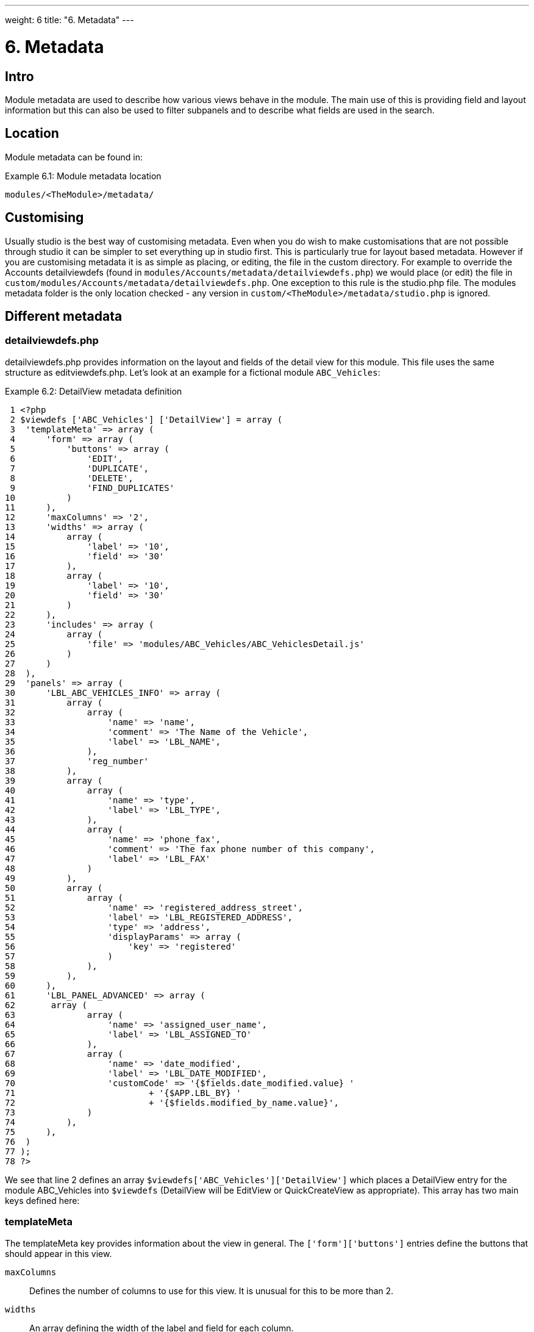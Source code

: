
---
weight: 6
title: "6. Metadata"
---

= 6. Metadata

== Intro

Module metadata are used to describe how various views behave in the
module. The main use of this is providing field and layout information
but this can also be used to filter subpanels and to describe what
fields are used in the search.

== Location

Module metadata can be found in:

.Example 6.1: Module metadata location
[source,php]
modules/<TheModule>/metadata/

== Customising

Usually studio is the best way of customising metadata. Even when you do
wish to make customisations that are not possible through studio it can
be simpler to set everything up in studio first. This is particularly
true for layout based metadata. However if you are customising metadata
it is as simple as placing, or editing, the file in the custom
directory. For example to override the Accounts detailviewdefs (found in
`modules/Accounts/metadata/detailviewdefs.php`) we would place (or edit)
the file in `custom/modules/Accounts/metadata/detailviewdefs.php`. One
exception to this rule is the studio.php file. The modules metadata
folder is the only location checked - any version in
`custom/<TheModule>/metadata/studio.php` is ignored.

== Different metadata

=== detailviewdefs.php

detailviewdefs.php provides information on the layout and fields of the
detail view for this module. This file uses the same structure as
editviewdefs.php. Let’s look at an example for a fictional module
`ABC_Vehicles`:

.Example 6.2: DetailView metadata definition
[source,php]
 1 <?php
 2 $viewdefs ['ABC_Vehicles'] ['DetailView'] = array (
 3  'templateMeta' => array (
 4      'form' => array (
 5          'buttons' => array (
 6              'EDIT',
 7              'DUPLICATE',
 8              'DELETE',
 9              'FIND_DUPLICATES'
10          )
11      ),
12      'maxColumns' => '2',
13      'widths' => array (
14          array (
15              'label' => '10',
16              'field' => '30'
17          ),
18          array (
19              'label' => '10',
20              'field' => '30'
21          )
22      ),
23      'includes' => array (
24          array (
25              'file' => 'modules/ABC_Vehicles/ABC_VehiclesDetail.js'
26          )
27      )
28  ),
29  'panels' => array (
30      'LBL_ABC_VEHICLES_INFO' => array (
31          array (
32              array (
33                  'name' => 'name',
34                  'comment' => 'The Name of the Vehicle',
35                  'label' => 'LBL_NAME',
36              ),
37              'reg_number'
38          ),
39          array (
40              array (
41                  'name' => 'type',
42                  'label' => 'LBL_TYPE',
43              ),
44              array (
45                  'name' => 'phone_fax',
46                  'comment' => 'The fax phone number of this company',
47                  'label' => 'LBL_FAX'
48              )
49          ),
50          array (
51              array (
52                  'name' => 'registered_address_street',
53                  'label' => 'LBL_REGISTERED_ADDRESS',
54                  'type' => 'address',
55                  'displayParams' => array (
56                      'key' => 'registered'
57                  )
58              ),
59          ),
60      ),
61      'LBL_PANEL_ADVANCED' => array (
62       array (
63              array (
64                  'name' => 'assigned_user_name',
65                  'label' => 'LBL_ASSIGNED_TO'
66              ),
67              array (
68                  'name' => 'date_modified',
69                  'label' => 'LBL_DATE_MODIFIED',
70                  'customCode' => '{$fields.date_modified.value} '
71                          + '{$APP.LBL_BY} '
72                          + '{$fields.modified_by_name.value}',
73              )
74          ),
75      ),
76  )
77 );
78 ?>



We see that line 2 defines an array
`$viewdefs['ABC_Vehicles']['DetailView']` which places a DetailView
entry for the module ABC_Vehicles into `$viewdefs` (DetailView will be
EditView or QuickCreateView as appropriate). This array has two main
keys defined here:

=== templateMeta
The templateMeta key provides information about the view in general. The
`['form']['buttons']` entries define the buttons that should appear in
this view.

`maxColumns`::
  Defines the number of columns to use for this view. It is unusual for
  this to be more than 2.
`widths`::
  An array defining the width of the label and field for each column.
`includes`::
  An array of additional JavaScript files to include. This is useful for
  adding custom JavaScript behaviour to the page.

=== panels
The panels entry defines the actual layout of the Detail (or Edit) view.
Each entry is a new panel in the view with the key being the label for
that panel. We can see in our example that we have 2 panels. One uses
the label defined by the language string `LBL_ABC_VEHICLES_INFO`, the
other uses `LBL_PANEL_ADVANCED`.

Each panel has an array entry for each row, with each array containing
an entry for each column. For example we can see that the first row has
the following definition:

.Example 6.3: DetailView metadata row definition
[source,php]
31 array(
32  array (
33      'name' => 'name',
34      'comment' => 'The Name of the Vehicle',
35      'label' => 'LBL_NAME',
36  ),
37  'reg_number',
38 ),



This has an array definition for the first row, first column and a
string definition for the first row, second column. The string
definition is very straightforward and simply displays the detail (or
edit, as appropriate) view for that field. It will use the default
label, type, etc. In our example we are displaying the field named
`reg_number`.

The array definition for the first row, first column is a little more
complex. Each array definition must have a `name` value. In our example
we are displaying the `name` field. However we also supply some other
values. Values most commonly used are:

`comment`::
  Used to note the purpose of the field.
`label`::
  The language key for this label. If the language key is not recognised
  then this value will be used instead (see the
  link:../language-strings#language-chapter[chapter on language]).
`displayParams`::
  An array used to pass extra arguments for the field display. For the
  options and how they are used you can have a look into the appropriate
  field type in `include/SugarFields/Fields` or
  `custom/include/SugarFields/Fields`. An example is setting the size of
  a textarea:

.Example 6.4: DetailView metadata displayParams
[source,php]
1 'displayParams' => array(
2     'rows' => 2,
3     'cols' => 30,
4 ),



`customCode`::
  Allows supplying custom smarty code to be used for the display. The
  code here can include any valid smarty code and this will also have
  access to the current fields in this view via `$fields`. An example of
  outputing the ID field would be `{$fields.id.value}`. Additionally the
  module labels and app labels can be accessed via `$MOD` and `$APP`
  respectively. Finally you can use `@@FIELD@@` to output the value of
  the field that would have been used. For example
  `{if $someCondition}@@FIELD@@{/if}` will conditionally show the field.

=== editviewdefs.php

`editviewdefs.php` provides information on the layout and fields of the
edit view for this module. This file uses the same structure as
detailviewdefs.php. Please see the information on detailviewdefs.php.

=== listviewdefs.php

The `listviewdefs.php` file for a module defines what fields the list
view for that module will display. Let’s take a look at an example:

.Example 6.5: ListView metadata definition
[source,php]
 1 $listViewDefs ['AOR_Reports'] =
 2 array (
 3   'NAME' =>
 4   array (
 5     'width' => '15%',
 6     'label' => 'LBL_NAME',
 7     'default' => true,
 8     'link' => true,
 9   ),
10   'REPORT_MODULE' =>
11   array (
12     'type' => 'enum',
13     'default' => true,
14     'studio' => 'visible',
15     'label' => 'LBL_REPORT_MODULE',
16     'width' => '15%',
17   ),
18   'ASSIGNED_USER_NAME' =>
19   array (
20     'width' => '15%',
21     'label' => 'LBL_ASSIGNED_TO_NAME',
22     'module' => 'Employees',
23     'id' => 'ASSIGNED_USER_ID',
24     'default' => true,
25   ),
26   'DATE_ENTERED' =>
27   array (
28     'type' => 'datetime',
29     'label' => 'LBL_DATE_ENTERED',
30     'width' => '15%',
31     'default' => true,
32   ),
33   'DATE_MODIFIED' =>
34   array (
35     'type' => 'datetime',
36     'label' => 'LBL_DATE_MODIFIED',
37     'width' => '15%',
38     'default' => true,
39   ),
40 );



To define the list view defs we simply add a key to the `$listViewDefs`
array. In this case we add an entry for `AOR_Reports` This array
contains an entry for each field that we wish to show in the list view
and is keyed by the upper case name of the field. For example, the
`REPORT_MODULE` key refers to the `report_module` field of AOR_Reports.

`type`::
  The type of the field. This can be used to override how a field is
  displayed.
`default`::
  Whether this field should be shown in the list view by default. If
  false then the field will appear in the available columns list in
  studio.
`studio`::
  Whether or not this field should be displayed in studio. This can be
  useful to ensure that a critical field is not removed.
`label`::
  The label to be used for this field. If this is not supplied then the
  default label for that field will be used.
`width`::
  The width of the field in the list view. Note that, although this is
  usually given as a percentage it is treated as a proportion. The
  example above has five columns with a width of `15%` but these will
  actually be `20%` since this is a ratio.

=== popupdefs.php

popupdefs.php provides information on the layout, fields and search
options of the module popup that is usually used when selecting a
related record.

Let’s look at the default popupdefs.php for the Accounts module:

.Example 6.6: PopupView metadata definition
[source,php]
 1 $popupMeta = array(
 2  'moduleMain' => 'Case',
 3  'varName' => 'CASE',
 4  'className' => 'aCase',
 5  'orderBy' => 'name',
 6  'whereClauses' =>
 7      array('name' => 'cases.name',
 8              'case_number' => 'cases.case_number',
 9              'account_name' => 'accounts.name'),
10  'listviewdefs' => array(
11      'CASE_NUMBER' => array(
12          'width' => '5',
13          'label' => 'LBL_LIST_NUMBER',
14          'default' => true),
15      'NAME' => array(
16          'width' => '35',
17          'label' => 'LBL_LIST_SUBJECT',
18          'link' => true,
19          'default' => true),
20      'ACCOUNT_NAME' => array(
21          'width' => '25',
22          'label' => 'LBL_LIST_ACCOUNT_NAME',
23          'module' => 'Accounts',
24          'id' => 'ACCOUNT_ID',
25          'link' => true,
26          'default' => true,
27          'ACLTag' => 'ACCOUNT',
28          'related_fields' => array('account_id')),
29      'PRIORITY' => array(
30          'width' => '8',
31          'label' => 'LBL_LIST_PRIORITY',
32          'default' => true),
33      'STATUS' => array(
34          'width' => '8',
35          'label' => 'LBL_LIST_STATUS',
36          'default' => true),
37      'ASSIGNED_USER_NAME' => array(
38          'width' => '2',
39          'label' => 'LBL_LIST_ASSIGNED_USER',
40          'default' => true,
41         ),
42      ),
43  'searchdefs'   => array(
44      'case_number',
45      'name',
46      array(
47          'name' => 'account_name',
48          'displayParams' => array(
49              'hideButtons'=>'true',
50              'size'=>30,
51              'class'=>'sqsEnabled sqsNoAutofill'
52          )
53      ),
54      'priority',
55      'status',
56      array(
57          'name' => 'assigned_user_id',
58          'type' => 'enum',
59          'label' => 'LBL_ASSIGNED_TO',
60          'function' => array(
61              'name' => 'get_user_array',
62              'params' => array(false))
63          ),
64    )
65 );



The popupdefs.php specifies a `$popupMeta` array with the following
keys:

`moduleMain`::
  The module that will be displayed by this popup.
`varName`::
  The variable name used to store the search preferences etc. This will
  usually simply the upper case module name.
`className`::
  The class name of the SugarBean for this module. If this is not
  supplied then `moduleMain` will be used. This is only really required
  for classes where the class name and module name differ (such as
  Cases).
`orderBy`::
  The default field the list of records will be sorted by.
`whereClauses`::
  Legacy option. This is only used as a fallback when there are no
  searchdefs. Defines the names of fields to allow searching for and
  their database representation.
`listviewdefs`::
  The list of fields displayed in the popup list view. See
  `listviewdefs.php`.
`searchdefs`::
  An array of the fields that should be available for searching in the
  popup. See the individual search defs in the searchdefs.php section
  (for example the `basic_search` array).

=== quickcreatedefs.php

`quickcreatedefs.php` provides information on the layout and fields of
the quick create view for this module (this is the view that appears
when creating a record from a subpanel). This file uses the same
structure as `detailviewdefs.php`. Please see the information on
`detailviewdefs.php`.

=== searchdefs.php

The search defs of a module define how searching in that module looks
and behaves.

Let’s look at an example.

.Example 6.7: Search View metadata definition
[source,php]
  1 $searchdefs ['Accounts'] = array (
  2     'templateMeta' => array (
  3         'maxColumns' => '3',
  4         'maxColumnsBasic' => '4',
  5         'widths' => array (
  6             'label' => '10',
  7             'field' => '30'
  8         )
  9     ),
 10     'layout' => array (
 11         'basic_search' => array (
 12             'name' => array (
 13                 'name' => 'name',
 14                 'default' => true,
 15                 'width' => '10%'
 16             ),
 17             'current_user_only' => array (
 18                 'name' => 'current_user_only',
 19                 'label' => 'LBL_CURRENT_USER_FILTER',
 20                 'type' => 'bool',
 21                 'default' => true,
 22                 'width' => '10%'
 23             )
 24         )
 25         ,
 26         'advanced_search' => array (
 27             'name' => array (
 28                 'name' => 'name',
 29                 'default' => true,
 30                 'width' => '10%'
 31             ),
 32             'website' => array (
 33                 'name' => 'website',
 34                 'default' => true,
 35                 'width' => '10%'
 36             ),
 37             'phone' => array (
 38                 'name' => 'phone',
 39                 'label' => 'LBL_ANY_PHONE',
 40                 'type' => 'name',
 41                 'default' => true,
 42                 'width' => '10%'
 43             ),
 44             'email' => array (
 45                 'name' => 'email',
 46                 'label' => 'LBL_ANY_EMAIL',
 47                 'type' => 'name',
 48                 'default' => true,
 49                 'width' => '10%'
 50             ),
 51             'address_street' => array (
 52                 'name' => 'address_street',
 53                 'label' => 'LBL_ANY_ADDRESS',
 54                 'type' => 'name',
 55                 'default' => true,
 56                 'width' => '10%'
 57             ),
 58             'address_city' => array (
 59                 'name' => 'address_city',
 60                 'label' => 'LBL_CITY',
 61                 'type' => 'name',
 62                 'default' => true,
 63                 'width' => '10%'
 64             ),
 65             'address_state' => array (
 66                 'name' => 'address_state',
 67                 'label' => 'LBL_STATE',
 68                 'type' => 'name',
 69                 'default' => true,
 70                 'width' => '10%'
 71             ),
 72             'address_postalcode' => array (
 73                 'name' => 'address_postalcode',
 74                 'label' => 'LBL_POSTAL_CODE',
 75                 'type' => 'name',
 76                 'default' => true,
 77                 'width' => '10%'
 78             ),
 79             'billing_address_country' => array (
 80                 'name' => 'billing_address_country',
 81                 'label' => 'LBL_COUNTRY',
 82                 'type' => 'name',
 83                 'options' => 'countries_dom',
 84                 'default' => true,
 85                 'width' => '10%'
 86             ),
 87             'account_type' => array (
 88                 'name' => 'account_type',
 89                 'default' => true,
 90                 'width' => '10%'
 91             ),
 92             'industry' => array (
 93                 'name' => 'industry',
 94                 'default' => true,
 95                 'width' => '10%'
 96             ),
 97             'assigned_user_id' => array (
 98                 'name' => 'assigned_user_id',
 99                 'type' => 'enum',
100                 'label' => 'LBL_ASSIGNED_TO',
101                 'function' => array (
102                     'name' => 'get_user_array',
103                     'params' => array (
104                             0 => false
105                     )
106                 ),
107                 'default' => true,
108                 'width' => '10%'
109             )
110         )
111     )
112 );



Here we setup a new array for `Accounts` in the `$searchdefs` array.
This has two keys:

`templateMeta` ::
The `templateMeta` key controls the basic look of the search forms. Here
we define some overall layout info such as the maximum columns (3) and
the maximum number of columns for the basic search (4). Finally we set
the widths for the search fields and their labels.

`layout` ::
The `layout` key contains the layout definitions for the basic search
and advanced search. This is simply a list of array definition of the
fields. See the section on listviewdefs.php for a description of some of
the options.

=== subpaneldefs.php

The subpaneldefs.php file provides definitions for the subpanels that
appear in the detail view of a module. Let’s look at an example:

.Example 6.8: Subpanel metadata definition
[source,php]
 1 $layout_defs['AOS_Quotes'] = array (
 2  'subpanel_setup' => array (
 3      'aos_quotes_aos_contracts' => array (
 4          'order' => 100,
 5          'module' => 'AOS_Contracts',
 6          'subpanel_name' => 'default',
 7          'sort_order' => 'asc',
 8          'sort_by' => 'id',
 9          'title_key' => 'AOS_Contracts',
10          'get_subpanel_data' => 'aos_quotes_aos_contracts',
11          'top_buttons' => array (
12              0 => array (
13                  'widget_class' => 'SubPanelTopCreateButton'
14              ),
15              1 => array (
16                  'widget_class' => 'SubPanelTopSelectButton',
17                  'popup_module' => 'AOS_Contracts',
18                  'mode' => 'MultiSelect'
19              )
20          )
21      ),
22      'aos_quotes_aos_invoices' => array (
23          'order' => 100,
24          'module' => 'AOS_Invoices',
25          'subpanel_name' => 'default',
26          'sort_order' => 'asc',
27          'sort_by' => 'id',
28          'title_key' => 'AOS_Invoices',
29          'get_subpanel_data' => 'aos_quotes_aos_invoices',
30          'top_buttons' => array (
31              0 => array (
32                  'widget_class' => 'SubPanelTopCreateButton'
33              ),
34              1 => array (
35                  'widget_class' => 'SubPanelTopSelectButton',
36                  'popup_module' => 'AOS_Invoices',
37                  'mode' => 'MultiSelect'
38              )
39          )
40      ),
41      'aos_quotes_project' => array (
42          'order' => 100,
43          'module' => 'Project',
44          'subpanel_name' => 'default',
45          'sort_order' => 'asc',
46          'sort_by' => 'id',
47          'title_key' => 'Project',
48          'get_subpanel_data' => 'aos_quotes_project',
49          'top_buttons' => array (
50              0 => array (
51                  'widget_class' => 'SubPanelTopCreateButton'
52              ),
53              1 => array (
54                  'widget_class' => 'SubPanelTopSelectButton',
55                  'popup_module' => 'Accounts',
56                  'mode' => 'MultiSelect'
57              )
58          )
59      )
60  )
61 );



In the example above we set up a definition for a module (in this case
`AOS_Quotes`) in the `$layout_defs` array. This has a single key
`subpanel_setup` which is an array of each of the subpanel definitions
keyed by a name. This name should be something recognisable. In the case
above it is the name of the link field displayed by the subpanel. The
entry for each subpanel usually has the following defined:

`order`::
  A number used for sorting the subpanels. The values themselves are
  arbitrary and are only used relative to other subpanels.
`module`::
  The module which will be displayed by this subpanel. For example the
  `aos_quotes_project` def in the example above will display a list of
  `Project` records.
`subpanel_name`::
  The subpanel from the displayed module which will be used. See the
  subpanels section of this chapter.
`sort_by`::
  The field to sort the records on.
`sort_order`::
  The order in which to sort the `sort_by` field. `asc` for ascending
  `desc` for descending.
`title_key`::
  The language key to be used for the label of this subpanel.
`get_subpanel_data`::
  Used to specify where to retrieve the subpanel records. Usually this
  is just a link name for the current module. In this case the related
  records will be displayed in the subpanel. However, for more complex
  links, it is possible to specify a function to call. When specifying a
  function you should ensure that the `get_subpanel_data` entry is in
  the form `function:theFunctionName`. Additionally you can specify the
  location of the function and any additional parameters that are needed
  by using the `function_parameters` key. An example of a subpanel which
  uses a function can be found in link:../appendix-a---code-examples#appendix-a[Appendix
  A].
`function_parameters`::
  Specifies the parameters for a subpanel which gets it’s information
  from a function (see +
  `get_subpanel_data`). This is an array which allows specifying where
  the function is by using the `import_function_file` key (if this is
  absent but `get_subpanel_data` defines a function then the function
  will be called on the bean for the parent of the subpanel).
  Additionally this array will be passed as an argument to the function
  defined in `get_subpanel_data` which allows passing in arguments to
  the function.
`generate_select`::
  For function subpanels (see `get_subpanel_data`) whether or not the
  function will return an array representing the query to be used (for
  `generate_select = true`) or whether it will simply return the query
  to be used as a string.
`get_distinct_data`::
  Whether or not to only return distinct rows. Relationships do not
  allow linking two records more than once therefore this only really
  applies if the subpanel source is a function. See +
  `get_subpanel_data` for information on function subpanel sources.
`top_buttons`::
  Allows defining the buttons to appear on the subpanel. This is simply
  an array of the button definitions. These definitions have, at least,
  the `widget_class` defined which decides the button class to use in
  `include/generic/SugarWidgets`. Depending on the button this array may
  also be used to pass in extra arguments to the widget class.

=== subpanels

Inside the metadata folder is the `subpanels` folder. This allows
creating different subpanel layouts for different parent modules. For
example, the Contacts module will display differently in the subpanel on
an account than it will in the subpanel of a case. The files inside the
`subpanels` folder can be named anything. All that matters is that it
can be referenced in the `subpanel_name` of the `subpaneldefs.php` of
the parent module. The usual subpanel file is simply called
`default.php`. Let’s look at the
`modules/Accounts/metadata/subpanels/default.php` file:

.Example 6.8: Module Subpanels definition
[source,php]
 1 $subpanel_layout = array(
 2  'top_buttons' => array(
 3      array(
 4          'widget_class' => 'SubPanelTopCreateButton'
 5      ),
 6      array(
 7          'widget_class' => 'SubPanelTopSelectButton', 
 8          'popup_module' => 'Accounts'
 9      ),
10  ),
11  'where' => '',
12  'list_fields' => array (
13    'name' =>
14    array (
15     'vname' => 'LBL_LIST_ACCOUNT_NAME',
16     'widget_class' => 'SubPanelDetailViewLink',
17     'width' => '45%',
18     'default' => true,
19    ),
20    'billing_address_city' =>
21    array (
22      'vname' => 'LBL_LIST_CITY',
23      'width' => '20%',
24      'default' => true,
25    ),
26    'billing_address_country' =>
27    array (
28      'type' => 'varchar',
29      'vname' => 'LBL_BILLING_ADDRESS_COUNTRY',
30      'width' => '7%',
31      'default' => true,
32    ),
33    'phone_office' =>
34    array (
35      'vname' => 'LBL_LIST_PHONE',
36      'width' => '20%',
37      'default' => true,
38    ),
39    'edit_button' =>
40    array (
41      'vname' => 'LBL_EDIT_BUTTON',
42      'widget_class' => 'SubPanelEditButton',
43      'width' => '4%',
44      'default' => true,
45    ),
46    'remove_button' =>
47    array (
48      'vname' => 'LBL_REMOVE',
49      'widget_class' => 'SubPanelRemoveButtonAccount',
50      'width' => '4%',
51      'default' => true,
52    ),
53    )
54 );



There are three keys in the `$subpanel_layout` variable for this
subpanel. These are:

`top_buttons`::
  Defines the buttons that will appear at the top of the subpanel. See
  the `top_buttons` key in `subpaneldefs.php`.
`where`::
  Allows the addition of conditions to the `where` clause. For example
  this could be used to exclude Cases that are closed
  (`cases.state != "Closed"`) or only include Accounts of a specific
  industry (`accounts.industry = "Media"`). Note that in these examples
  we specify the table to remove any ambiguity in the query.
`list_fields`::
  Defines the list of fields to be displayed in this subpanel. See the
  section on `listviewdefs.php` for more information.

=== studio.php

studio.php is the simplest file in metadata and it’s existence is simply
used to confirm if a module should be shown in studio for user tweaking.
Note that, unlike other metadata files, the file in
`modules/<TheModule>/metadata/studio.php` will be the only one checked.
A file in `custom/modules/<TheModule>/metadata/studio.php` will have no
effect. link:../metadata[↩]